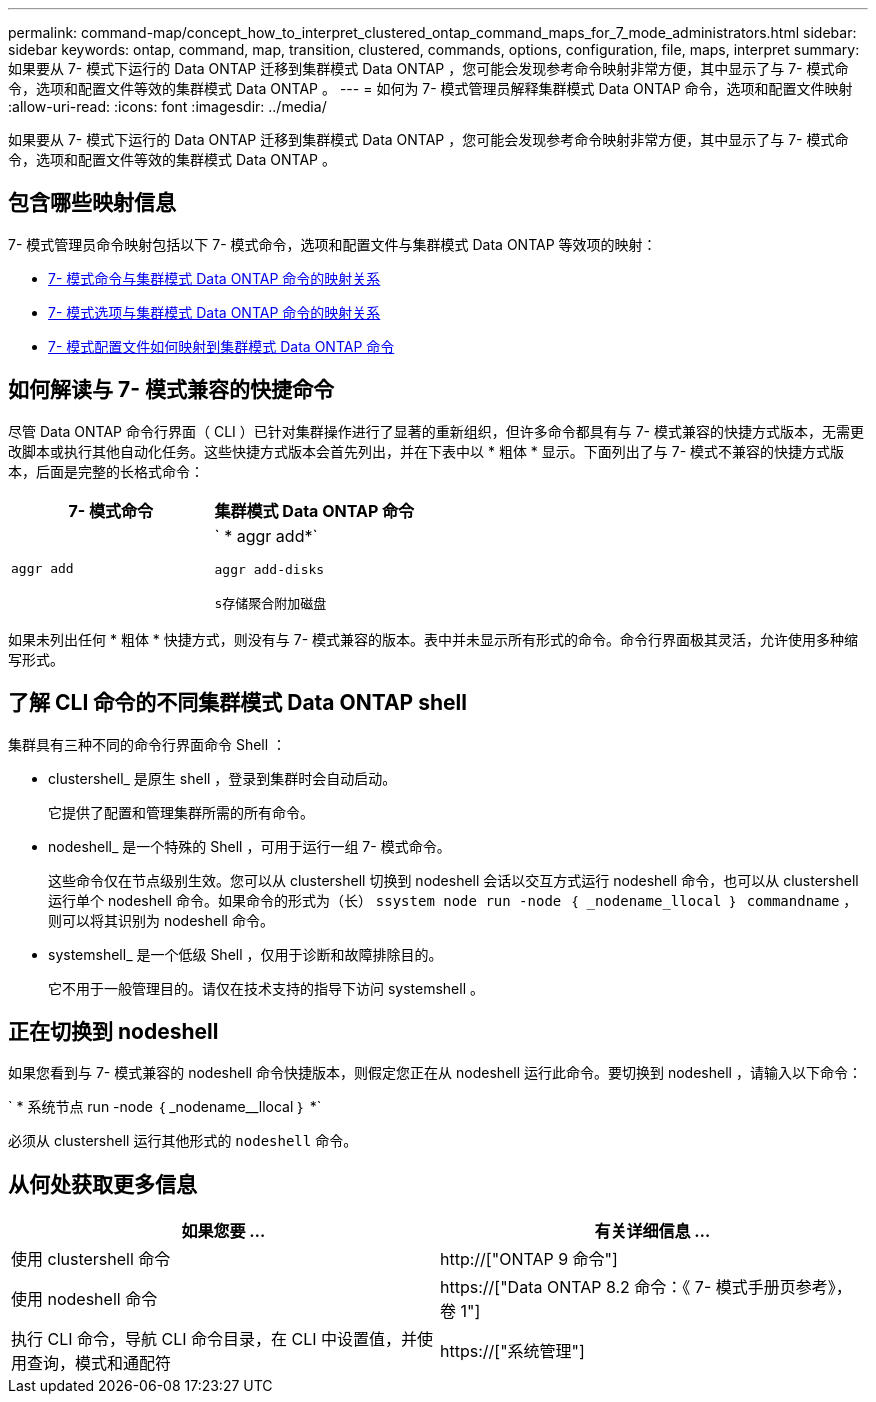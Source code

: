 ---
permalink: command-map/concept_how_to_interpret_clustered_ontap_command_maps_for_7_mode_administrators.html 
sidebar: sidebar 
keywords: ontap, command, map, transition, clustered, commands, options, configuration, file, maps, interpret 
summary: 如果要从 7- 模式下运行的 Data ONTAP 迁移到集群模式 Data ONTAP ，您可能会发现参考命令映射非常方便，其中显示了与 7- 模式命令，选项和配置文件等效的集群模式 Data ONTAP 。 
---
= 如何为 7- 模式管理员解释集群模式 Data ONTAP 命令，选项和配置文件映射
:allow-uri-read: 
:icons: font
:imagesdir: ../media/


[role="lead"]
如果要从 7- 模式下运行的 Data ONTAP 迁移到集群模式 Data ONTAP ，您可能会发现参考命令映射非常方便，其中显示了与 7- 模式命令，选项和配置文件等效的集群模式 Data ONTAP 。



== 包含哪些映射信息

7- 模式管理员命令映射包括以下 7- 模式命令，选项和配置文件与集群模式 Data ONTAP 等效项的映射：

* xref:reference_how_7_mode_commands_map_to_clustered_ontap_commands.adoc[7- 模式命令与集群模式 Data ONTAP 命令的映射关系]
* xref:reference_how_7_mode_options_map_to_clustered_ontap_commands.adoc[7- 模式选项与集群模式 Data ONTAP 命令的映射关系]
* xref:reference_how_7_mode_configuration_files_map_to_clustered_ontap_commands.adoc[7- 模式配置文件如何映射到集群模式 Data ONTAP 命令]




== 如何解读与 7- 模式兼容的快捷命令

尽管 Data ONTAP 命令行界面（ CLI ）已针对集群操作进行了显著的重新组织，但许多命令都具有与 7- 模式兼容的快捷方式版本，无需更改脚本或执行其他自动化任务。这些快捷方式版本会首先列出，并在下表中以 * 粗体 * 显示。下面列出了与 7- 模式不兼容的快捷方式版本，后面是完整的长格式命令：

|===
| 7- 模式命令 | 集群模式 Data ONTAP 命令 


 a| 
`aggr add`
 a| 
` * aggr add*`

`aggr add-disks`

`s存储聚合附加磁盘`

|===
如果未列出任何 * 粗体 * 快捷方式，则没有与 7- 模式兼容的版本。表中并未显示所有形式的命令。命令行界面极其灵活，允许使用多种缩写形式。



== 了解 CLI 命令的不同集群模式 Data ONTAP shell

集群具有三种不同的命令行界面命令 Shell ：

* clustershell_ 是原生 shell ，登录到集群时会自动启动。
+
它提供了配置和管理集群所需的所有命令。

* nodeshell_ 是一个特殊的 Shell ，可用于运行一组 7- 模式命令。
+
这些命令仅在节点级别生效。您可以从 clustershell 切换到 nodeshell 会话以交互方式运行 nodeshell 命令，也可以从 clustershell 运行单个 nodeshell 命令。如果命令的形式为（长） `ssystem node run -node ｛ _nodename_llocal ｝ commandname` ，则可以将其识别为 nodeshell 命令。

* systemshell_ 是一个低级 Shell ，仅用于诊断和故障排除目的。
+
它不用于一般管理目的。请仅在技术支持的指导下访问 systemshell 。





== 正在切换到 nodeshell

如果您看到与 7- 模式兼容的 nodeshell 命令快捷版本，则假定您正在从 nodeshell 运行此命令。要切换到 nodeshell ，请输入以下命令：

` * 系统节点 run -node ｛ _nodename__llocal ｝ *`

必须从 clustershell 运行其他形式的 `nodeshell` 命令。



== 从何处获取更多信息

|===
| 如果您要 ... | 有关详细信息 ... 


 a| 
使用 clustershell 命令
 a| 
http://["ONTAP 9 命令"]



 a| 
使用 nodeshell 命令
 a| 
https://["Data ONTAP 8.2 命令：《 7- 模式手册页参考》，卷 1"]



 a| 
执行 CLI 命令，导航 CLI 命令目录，在 CLI 中设置值，并使用查询，模式和通配符
 a| 
https://["系统管理"]

|===